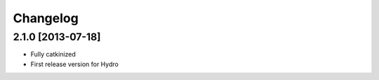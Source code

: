 ^^^^^^^^^
Changelog
^^^^^^^^^

2.1.0 [2013-07-18]
==================

* Fully catkinized
* First release version for Hydro
